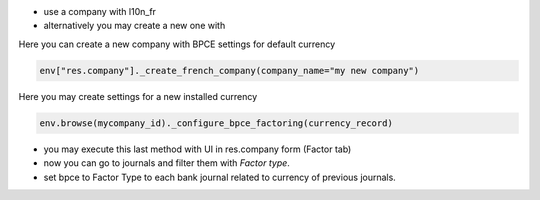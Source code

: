 - use a company with l10n_fr
- alternatively you may create a new one with

Here you can create a new company with BPCE settings for default currency


.. code-block:: python

   env["res.company"]._create_french_company(company_name="my new company")


Here you may create settings for a new installed currency

.. code-block:: python

   env.browse(mycompany_id)._configure_bpce_factoring(currency_record)


- you may execute this last method with UI in res.company form (Factor tab)

- now you can go to journals and filter them with `Factor type`.

- set bpce to Factor Type to each bank journal related to currency of previous journals.

